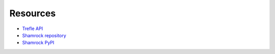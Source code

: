 Resources
=========

* `Trefle API <https://trefle.io/>`_
* `Shamrock repository <https://github.com/zmasek/shamrock/>`_
* `Shamrock PyPI <https://example.com/>`_
